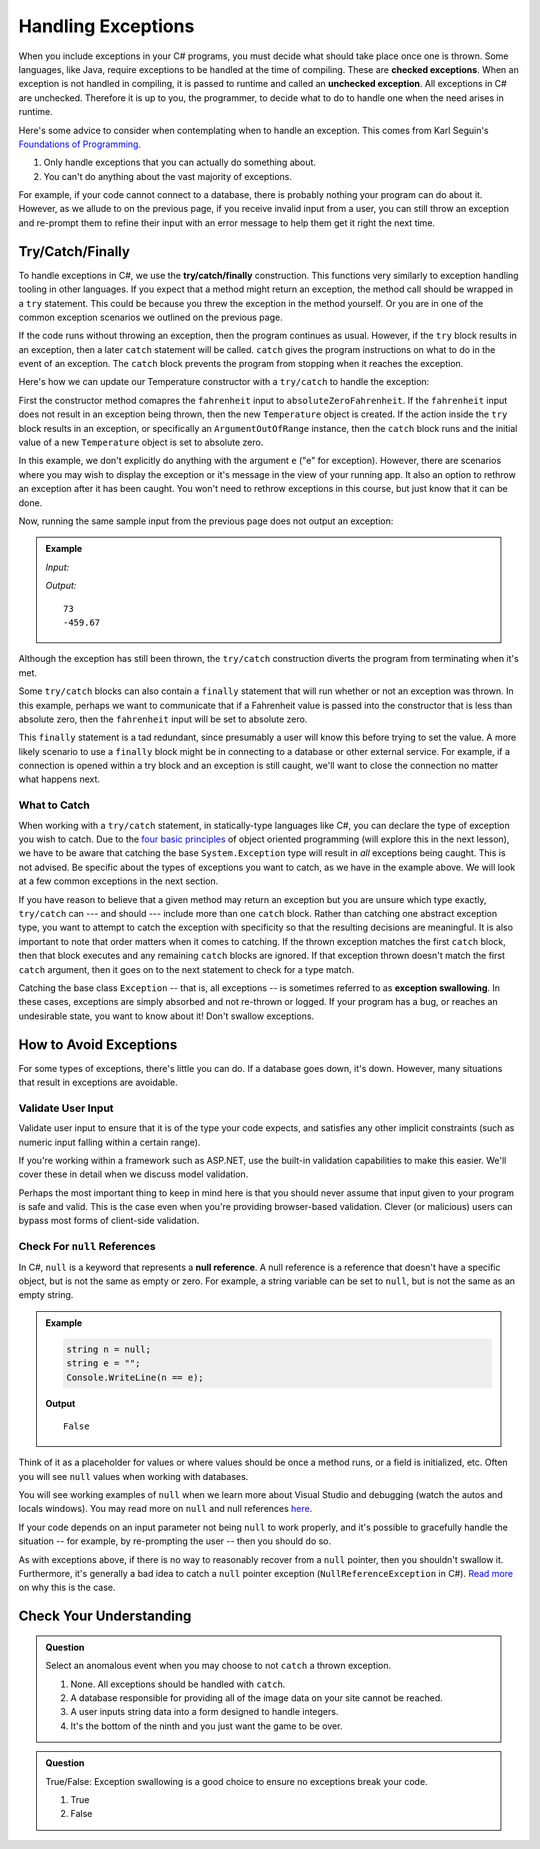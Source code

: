 .. index:: ! checked exception, ! unchecked exception

Handling Exceptions
===================

When you include exceptions in your C# programs, you must decide what should take place once one is thrown. Some 
languages, like Java, require exceptions to be handled at the time of compiling. These are **checked exceptions**. When an exception is 
not handled in compiling, it is passed to runtime and called an **unchecked exception**. All exceptions in C# 
are unchecked. Therefore it is up to you, the programmer, to decide what to do to handle one when the need arises 
in runtime.

Here's some advice to consider when contemplating when to handle an exception. This comes from Karl Seguin's 
`Foundations of Programming <https://www.openmymind.net/FoundationsOfProgramming.pdf>`__.

#. Only handle exceptions that you can actually do something about.
#. You can't do anything about the vast majority of exceptions.

For example, if your code cannot connect to a database, there is probably nothing your program can 
do about it. However, as we allude to on the previous page, if you receive invalid input from a user, you can still throw an 
exception and re-prompt them to refine their input with an error message to help them get it right the next time.

.. index:: ! try, ! catch, ! finally

Try/Catch/Finally
-----------------

To handle exceptions in C#, we use the **try/catch/finally** construction. This functions very similarly 
to exception handling tooling in other languages. If you expect that a method might return an exception, the method call should 
be wrapped in a ``try`` statement. This could be because you threw the exception in the method yourself. Or you are in one of 
the common exception scenarios we outlined on the previous page.

If the code runs without throwing an exception, then the program continues as usual. However, if the ``try`` block results in an 
exception, then a later ``catch`` statement will be called. ``catch`` gives the program instructions on what to do in the 
event of an exception. The ``catch`` block prevents the program from stopping when it reaches the exception. 

Here's how we can update our Temperature constructor with a ``try/catch`` to handle the exception:

.. sourcecode:: c#
   :linenos:

   public Temperature(double fahrenheit)
   {
      try
      {
         if (fahrenheit < absoluteZero)
         {
            throw new ArgumentOutOfRangeException("Value is below absolute zero");
         }
         else
         {
            Console.WriteLine(fahrenheit);
         }
      }
      catch(ArgumentOutOfRangeException e)
      {
         fahrenheit = absoluteZero;
         Console.WriteLine(e);
      }
   }

First the constructor method comapres the ``fahrenheit`` input to ``absoluteZeroFahrenheit``.
If the ``fahrenheit`` input does not result in an exception being thrown, then the new ``Temperature`` object is created. 
If the action inside the ``try`` block results in an exception,
or specifically an ``ArgumentOutOfRange`` instance, then the ``catch`` block runs and the initial 
value of a new ``Temperature`` object is set to absolute zero. 

In this example, we don't explicitly do anything with the argument ``e`` ("e" for exception). 
However, there are scenarios where you may wish to display the exception or it's message in the view of your
running app. It also an option to rethrow an exception after it has been caught. You won't need to rethrow 
exceptions in this course, but just know that it can be done. 

Now, running the same sample input from the previous page does not output an exception:

.. admonition:: Example

   *Input:*

   .. sourcecode:: c#
      :linenos:

      Temperature insideTemp = new Temperature(73);

      Temperature outsideTemp = new Temperature(-8200);

   *Output:*

   :: 

      73
      -459.67

Although the exception has still been thrown, the ``try/catch`` construction diverts the program from
terminating when it's met.

Some ``try/catch`` blocks can also contain a ``finally`` statement that will run whether or not an 
exception was thrown. In this example, perhaps we want to communicate that if a Fahrenheit value is 
passed into the constructor that is less than absolute zero, then the ``fahrenheit`` input will be 
set to absolute zero.

.. sourcecode:: c#
   :linenos:

   class Program
   {
      public Temperature(double fahrenheit)
      {
         try
         {
            if (fahrenheit < absoluteZero)
            {
               throw new ArgumentOutOfRangeException("Value is below absolute zero");
            }
            else
            {
               Console.WriteLine(fahrenheit);
            }
         }
         catch(ArgumentOutOfRangeException e)
         {
            fahrenheit = absoluteZero;
         }
         finally
         {
            Console.WriteLine("Fahrenheit cannot be less than -459.67.");
         }
      }
   }

This ``finally`` statement is a tad redundant, since presumably a user will know this before trying 
to set the value. A more likely scenario to use a ``finally`` block might be in connecting to a database
or other external service. For example, if a connection is opened within a try block and an exception is 
still caught, we'll want to close the connection no matter what happens next. 

.. index:: ! exception swallowing

What to Catch
^^^^^^^^^^^^^

When working with a ``try/catch`` statement, in statically-type languages like C#, you can declare the type of exception you wish to catch.  
Due to the `four basic principles <https://docs.microsoft.com/en-us/dotnet/csharp/tutorials/intro-to-csharp/object-oriented-programming>`_ of object oriented programming (will explore this in the next lesson), we have to be aware that catching the base ``System.Exception`` type will result in *all* exceptions being caught. 
This is not advised. Be specific about the types of exceptions you want to catch, as we have in the example above.
We will look at a few common exceptions in the next section.

If you have reason to believe that a given method may return an exception but you are unsure which type exactly, ``try/catch`` 
can --- and should --- include more than one ``catch`` block. Rather than catching one abstract exception type, you want to 
attempt to catch the exception with specificity so that the resulting decisions are meaningful. It is also important to note 
that order matters when it comes to catching. If the thrown exception matches the first ``catch`` block, then that block executes 
and any remaining ``catch`` blocks are ignored. If that exception thrown doesn't match the first ``catch`` argument, then it goes on 
to the next statement to check for a type match.

Catching the base class ``Exception`` -- that is, all exceptions -- is sometimes referred to as **exception swallowing**. 
In these cases, exceptions are simply absorbed and not re-thrown or logged. If your program has a bug, or reaches an 
undesirable state, you want to know about it! Don't swallow exceptions.


How to Avoid Exceptions
-----------------------

For some types of exceptions, there's little you can do. If a database goes down, it's down. However, many situations that 
result in exceptions are avoidable.

Validate User Input
^^^^^^^^^^^^^^^^^^^

Validate user input to ensure that it is of the type your code expects, and satisfies any other implicit constraints 
(such as numeric input falling within a certain range).

If you're working within a framework such as ASP.NET, use the built-in validation capabilities to make this easier. We'll cover 
these in detail when we discuss model validation.

Perhaps the most important thing to keep in mind here is that you should never assume that input given to your program is safe 
and valid. This is the case even when you're providing browser-based validation. Clever (or malicious) users can bypass most 
forms of client-side validation.

.. index:: ! null

Check For ``null`` References
^^^^^^^^^^^^^^^^^^^^^^^^^^^^^

In C#, ``null`` is a keyword that represents a **null reference**.  
A null reference is a reference that doesn't have a specific object, but is not the same as empty or zero.
For example, a string variable can be set to ``null``, but is not the same as an empty string.

.. admonition:: Example

   .. sourcecode:: csharp

      string n = null;
      string e = ""; 
      Console.WriteLine(n == e);

   **Output**

   ::

      False

Think of it as a placeholder for values or where values should be once a method runs, or a field is initialized, etc.
Often you will see ``null`` values when working with databases.  


You will see working examples of ``null`` when we learn more about Visual Studio and debugging (watch the autos and locals windows).
You may read more on ``null`` and null references `here <https://docs.microsoft.com/en-us/dotnet/csharp/language-reference/keywords/null>`_.

If your code depends on an input parameter not being ``null`` to work properly, and it's possible to gracefully handle the 
situation -- for example, by re-prompting the user -- then you should do so.

As with exceptions above, if there is no way to reasonably recover from a ``null`` pointer, then you shouldn't swallow it. 
Furthermore, it's generally a bad idea to catch a ``null`` pointer exception (``NullReferenceException`` in C#). 
`Read more <https://docs.microsoft.com/en-us/dotnet/csharp/programming-guide/exceptions/creating-and-throwing-exceptions>`_ on why this is the case.


Check Your Understanding
------------------------

.. admonition:: Question

   Select an anomalous event when you may choose to not ``catch`` a thrown exception.

   #. None. All exceptions should be handled with ``catch``.
   #. A database responsible for providing all of the image data on your site cannot be reached.
   #. A user inputs string data into a form designed to handle integers.
   #. It's the bottom of the ninth and you just want the game to be over.

.. ans: b, A database responsible for providing all of the image data on your site cannot be reached.

.. admonition:: Question

   True/False: Exception swallowing is a good choice to ensure no exceptions break your code.

   #. True
   #. False

.. ans: False, Exceptions carry important information and catching all of them blinds us to potentially
   unhealthy behavior
